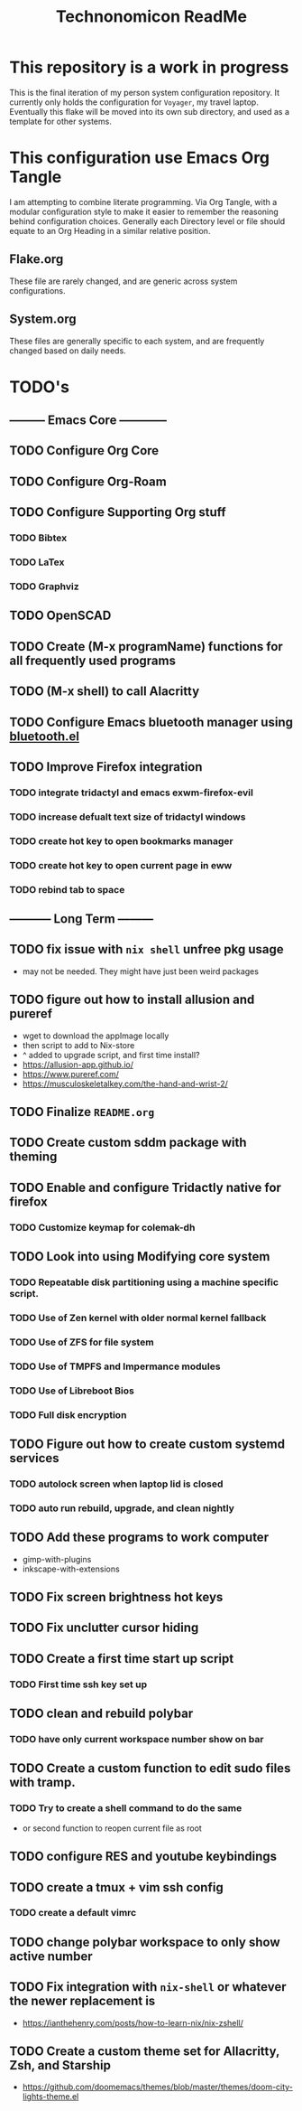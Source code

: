 #+Title: Technonomicon ReadMe


* This repository is a work in progress
This is the final iteration of my person system configuration repository. It currently only holds the configuration for =Voyager=, my travel laptop. Eventually this flake will be moved into its own sub directory, and used as a template for other systems.

* This configuration use Emacs Org Tangle
I am attempting to combine literate programming. Via Org Tangle, with a modular configuration style to make it easier to remember the reasoning behind configuration choices. Generally each Directory level or file should equate to an Org Heading in a similar relative position.

** Flake.org
These file are rarely changed, and are generic across system configurations.

** System.org
These files are generally specific to each system, and are frequently changed based on daily needs.

* TODO's
** --------- Emacs Core ------------
** TODO Configure Org Core
** TODO Configure Org-Roam
** TODO Configure Supporting Org stuff
*** TODO Bibtex
*** TODO LaTex
*** TODO Graphviz
** TODO OpenSCAD
** TODO Create (M-x programName) functions for all frequently used programs
** TODO (M-x shell) to call Alacritty
** TODO Configure Emacs bluetooth manager using [[https://github.com/emacsmirror/bluetooth][bluetooth.el]]
** TODO Improve Firefox integration
*** TODO integrate tridactyl and emacs exwm-firefox-evil
*** TODO increase defualt text size of tridactyl windows
*** TODO create hot key to open bookmarks manager
*** TODO create hot key to open current page in eww
*** TODO rebind tab to space
** ----------- Long Term ---------
** TODO fix issue with =nix shell= unfree pkg usage
- may not be needed. They might have just been weird packages
** TODO figure out how to install allusion and pureref
- wget to download the appImage locally
- then script to add to Nix-store
- ^ added to upgrade script, and first time install?
- https://allusion-app.github.io/
- https://www.pureref.com/
- https://musculoskeletalkey.com/the-hand-and-wrist-2/
** TODO Finalize =README.org=
** TODO Create custom sddm package with theming
** TODO Enable and configure Tridactly native for firefox
*** TODO Customize keymap for colemak-dh
** TODO Look into using Modifying core system
*** TODO Repeatable disk partitioning using a machine specific script.
*** TODO Use of Zen kernel with older normal kernel fallback
*** TODO Use of ZFS for file system
*** TODO Use of TMPFS and Impermance modules
*** TODO Use of Libreboot Bios
*** TODO Full disk encryption
** TODO Figure out how to create custom systemd services
*** TODO autolock screen when laptop lid is closed
*** TODO auto run rebuild, upgrade, and clean nightly
** TODO Add these programs to work computer
-      gimp-with-plugins
-      inkscape-with-extensions
** TODO Fix screen brightness hot keys
** TODO Fix unclutter cursor hiding
** TODO Create a first time start up script
*** TODO First time ssh key set up
** TODO clean and rebuild polybar
*** TODO have only current workspace number show on bar
** TODO Create a custom function to edit sudo files with tramp.
*** TODO Try to create a shell command to do the same
- or second function to reopen current file as root

** TODO configure RES and youtube keybindings
** TODO create a tmux + vim ssh config
*** TODO create a default vimrc
** TODO change polybar workspace to only show active number
** TODO Fix integration with =nix-shell= or whatever the newer replacement is
- https://ianthehenry.com/posts/how-to-learn-nix/nix-zshell/
** TODO Create a custom theme set for Allacritty, Zsh, and Starship
- https://github.com/doomemacs/themes/blob/master/themes/doom-city-lights-theme.el
